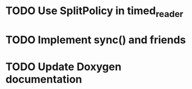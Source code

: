 * TODO Use SplitPolicy in timed_reader
* TODO Implement sync() and friends
* TODO Update Doxygen documentation
